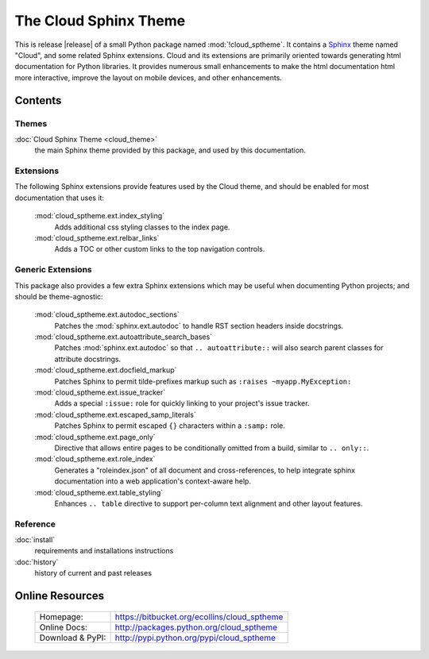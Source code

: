 ===============================================
The Cloud Sphinx Theme
===============================================

This is release |release| of a small Python package named
:mod:`!cloud_sptheme`. It contains a `Sphinx <http://sphinx.pocoo.org/>`_ theme
named "Cloud", and some related Sphinx extensions. Cloud and its extensions
are primarily oriented towards generating html documentation for Python libraries.
It provides numerous small enhancements to make the html documentation html more interactive,
improve the layout on mobile devices, and other enhancements.

Contents
========
.. rst-class:: floater

.. seealso:: :ref:`What's new in v1.8 <whats-new>`

Themes
------
:doc:`Cloud Sphinx Theme <cloud_theme>`
    the main Sphinx theme provided by this package,
    and used by this documentation.

Extensions
----------
The following Sphinx extensions provide features used by the Cloud theme,
and should be enabled for most documentation that uses it:

    :mod:`cloud_sptheme.ext.index_styling`
        Adds additional css styling classes to the index page.

    :mod:`cloud_sptheme.ext.relbar_links`
        Adds a TOC or other custom links to the top navigation controls.

Generic Extensions
------------------
This package also provides a few extra Sphinx extensions which may be useful
when documenting Python projects; and should be theme-agnostic:

    :mod:`cloud_sptheme.ext.autodoc_sections`
        Patches the :mod:`sphinx.ext.autodoc` to handle RST section headers
        inside docstrings.

    :mod:`cloud_sptheme.ext.autoattribute_search_bases`
        Patches :mod:`sphinx.ext.autodoc` so that ``.. autoattribute::``
        will also search parent classes for attribute docstrings.

    :mod:`cloud_sptheme.ext.docfield_markup`
        Patches Sphinx to permit tilde-prefixes markup such as ``:raises ~myapp.MyException:``

    :mod:`cloud_sptheme.ext.issue_tracker`
        Adds a special ``:issue:`` role for quickly linking to
        your project's issue tracker.

    :mod:`cloud_sptheme.ext.escaped_samp_literals`
        Patches Sphinx to permit escaped ``{}`` characters within a ``:samp:`` role.

    :mod:`cloud_sptheme.ext.page_only`
        Directive that allows entire pages to be conditionally omitted from a build,
        similar to ``.. only::``.

    :mod:`cloud_sptheme.ext.role_index`
        Generates a "roleindex.json" of all document and cross-references,
        to help integrate sphinx documentation into a web application's context-aware help.

    :mod:`cloud_sptheme.ext.table_styling`
        Enhances ``.. table`` directive to support per-column
        text alignment and other layout features.

Reference
---------
:doc:`install`
    requirements and installations instructions

:doc:`history`
    history of current and past releases

Online Resources
================

    .. rst-class:: html-plain-table

    ====================== ===================================================
    Homepage:              `<https://bitbucket.org/ecollins/cloud_sptheme>`_
    Online Docs:           `<http://packages.python.org/cloud_sptheme>`_
    Download & PyPI:       `<http://pypi.python.org/pypi/cloud_sptheme>`_
    ====================== ===================================================
